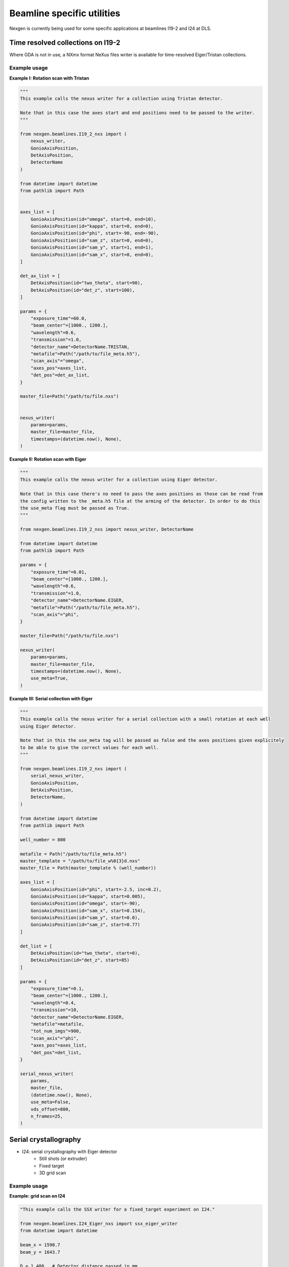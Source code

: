 ===========================
Beamline specific utilities
===========================


Nexgen is currently being used for some specific applications at beamlines I19-2 and I24 at DLS.

Time resolved collections on I19-2
----------------------------------

Where GDA is not in use, a NXmx format NeXus files writer is available for time-resolved
Eiger/Tristan collections.


Example usage
*************

**Example I: Rotation scan with Tristan**

.. code-block:: python

    """
    This example calls the nexus writer for a collection using Tristan detector.

    Note that in this case the axes start and end positions need to be passed to the writer.
    """

    from nexgen.beamlines.I19_2_nxs import (
        nexus_writer,
        GonioAxisPosition,
        DetAxisPosition,
        DetectorName
    )

    from datetime import datetime
    from pathlib import Path


    axes_list = [
        GonioAxisPosition(id="omega", start=0, end=10),
        GonioAxisPosition(id="kappa", start=0, end=0),
        GonioAxisPosition(id="phi", start=-90, end=-90),
        GonioAxisPosition(id="sam_z", start=0, end=0),
        GonioAxisPosition(id="sam_y", start=1, end=1),
        GonioAxisPosition(id="sam_x", start=0, end=0),
    ]

    det_ax_list = [
        DetAxisPosition(id="two_theta", start=90),
        DetAxisPosition(id="det_z", start=100),
    ]

    params = {
        "exposure_time"=60.0,
        "beam_center"=[1000., 1200.],
        "wavelength"=0.6,
        "transmission"=1.0,
        "detector_name"=DetectorName.TRISTAN,
        "metafile"=Path("/path/to/file_meta.h5"),
        "scan_axis"="omega",
        "axes_pos"=axes_list,
        "det_pos"=det_ax_list,
    }

    master_file=Path("/path/to/file.nxs")


    nexus_writer(
        params=params,
        master_file=master_file,
        timestamps=(datetime.now(), None),
    )



**Example II: Rotation scan with Eiger**

.. code-block:: python

    """
    This example calls the nexus writer for a collection using Eiger detector.

    Note that in this case there's no need to pass the axes positions as those can be read from
    the config written to the _meta.h5 file at the arming of the detector. In order to do this
    the use_meta flag must be passed as True.
    """

    from nexgen.beamlines.I19_2_nxs import nexus_writer, DetectorName

    from datetime import datetime
    from pathlib import Path

    params = {
        "exposure_time"=0.01,
        "beam_center"=[1000., 1200.],
        "wavelength"=0.6,
        "transmission"=1.0,
        "detector_name"=DetectorName.EIGER,
        "metafile"=Path("/path/to/file_meta.h5"),
        "scan_axis"="phi",
    }

    master_file=Path("/path/to/file.nxs")

    nexus_writer(
        params=params,
        master_file=master_file,
        timestamps=(datetime.now(), None),
        use_meta=True,
    )



**Example III: Serial collection with Eiger**

.. code-block:: python

    """
    This example calls the nexus writer for a serial collection with a small rotation at each well
    using Eiger detector.

    Note that in this the use_meta tag will be passed as false and the axes positions given explicitely
    to be able to give the correct values for each well.
    """

    from nexgen.beamlines.I19_2_nxs import (
        serial_nexus_writer,
        GonioAxisPosition,
        DetAxisPosition,
        DetectorName,
    )

    from datetime import datetime
    from pathlib import Path

    well_number = 800
    
    metafile = Path("/path/to/file_meta.h5")
    master_template = "/path/to/file_w%0{3}d.nxs"
    master_file = Path(master_template % (well_number))

    axes_list = [
        GonioAxisPosition(id="phi", start=-2.5, inc=0.2),
        GonioAxisPosition(id="kappa", start=0.005),
        GonioAxisPosition(id="omega", start=-90),
        GonioAxisPosition(id="sam_x", start=0.154),
        GonioAxisPosition(id="sam_y", start=0.0),
        GonioAxisPosition(id="sam_z", start=0.77)
    ]

    det_list = [
        DetAxisPosition(id="two_theta", start=0),
        DetAxisPosition(id="det_z", start=85)
    ]

    params = {
        "exposure_time"=0.1,
        "beam_center"=[1000., 1200.],
        "wavelength"=0.4,
        "transmission"=10,
        "detector_name"=DetectorName.EIGER,
        "metafile"=metafile,
        "tot_num_imgs"=900,
        "scan_axis"="phi",
        "axes_pos"=axes_list,
        "det_pos"=det_list,
    }

    serial_nexus_writer(
        params,
        master_file,
        (datetime.now(), None),
        use_meta=False,
        vds_offset=800,
        n_frames=25,
    )



Serial crystallography
----------------------

- I24: serial crystallography with Eiger detector
    * Still shots (or extruder)
    * Fixed target
    * 3D grid scan


Example usage
*************

**Example: grid scan on I24**

.. code-block:: python

    "This example calls the SSX writer for a fixed_target experiment on I24."

    from nexgen.beamlines.I24_Eiger_nxs import ssx_eiger_writer
    from datetime import datetime

    beam_x = 1590.7
    beam_y = 1643.7

    D = 1.480   # Detector distance passed in mm
    t = 0.01    # Exposure time passed in s

    # Example of chip_dict (form beamline I24) with minimum required values needed for goniometer computations.
    chip_dict = {
        'X_NUM_STEPS':    [11, 20],
        'Y_NUM_STEPS':    [12, 20],
        'X_STEP_SIZE':    [13, 0.125],
        'Y_STEP_SIZE':    [14, 0.125],
        'X_START':        [16, 0],
        'Y_START':        [17, 0],
        'Z_START':        [18, 0],
        'X_NUM_BLOCKS':   [20, 8],
        'Y_NUM_BLOCKS':   [21, 8],
        'X_BLOCK_SIZE':   [24, 3.175],
        'Y_BLOCK_SIZE':   [25, 3.175],
        'N_EXPOSURES':    [30, 1],
        'PUMP_REPEAT':    [32, 0],
    }

    ssx_eiger_writer(
        "/path/to/dataset",     # visitpath
        "Expt1_00",    # filename root
        "I24",      # beamline
        "fixed_target",     # experiment type
        pump_status=True,
        num_imgs=1600,
        beam_center=[beam_x, beam_y],
        det_dist=D,
        start_time=datetime.strptime("2022-09-09T14:19:27", "%Y-%m-%dT%H:%M:%S"),
        stop_time=datetime.now(),
        exp_time=t,
        transmission=1.,
        wavelength=0.67019,
        flux=None,
        pump_exp=None,
        pump_delay=0.001,
        chip_info=chip_dict,
        chipmap="/path/to/chip.map/file",
    )



I19-2 CLI
---------

Example usage
*************

Write a NeXus file for a Tristan collection using a GDA-generated xml file containing the beamline information:

.. code-block:: console

    I19_nexus 1 Expt_00_meta.h5 Expt.xml tristan 300 0.649 1590.7 1643.7 --start 2022-09-09T10:26:32Z --stop 2022-09-09T10:31:32Z


Manually generate a NeXus file for a dataset collected on Eiger detector using the metadata recorded inside the meta file:

.. code-block:: console

    I19_nexus 2 Expt1_00_meta.h5 eiger 0.02 -tr 100 --use-meta


If the `--use-meta` flag is not passed, the writer will not look up the axes/beam_center/wavelength information in the meta file.
This will then need to be passed from the commang line:

.. code-block:: console

    I19_nexus gen Expt1_00_meta.h5 eiger 0.095 -wl 0.485 -bc 989.8 1419 --det-axes det_z --det-start 140 --axes omega phi --ax-start -90 -130.5 --ax-inc 0 0.1 -tr 5 -n 75


.. note::
    Only the goniometer/detector axes that have values and increments different from 0 need to be passed to the command line.
    If --scan-axis is not passed, it will default to 'phi'.
    If -bc (beam_center) is not passed, in the absence of a meta file it will default to (0, 0)


The full options for the I19 command line tool can be visualised by:

.. code-block:: console

    I19_nexus 2 --help


SSX CLI
-------

Example usage
*************

Write a NeXus file for a serial collection on Eiger detector on beamline I24 at DLS:

.. code-block:: console

    SSX_nexus eiger dummy_00_meta.h5 I24 fixed-target 1600 -det 500 -tr 1.0 -wl 0.649 -bc 1590.7 1643.7 -e 0.002 -p --chipmap testchip.map